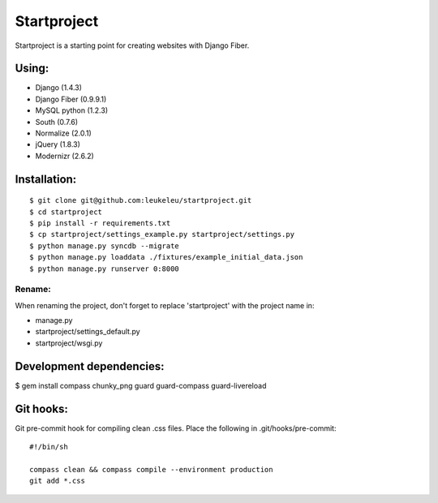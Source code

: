 ============
Startproject
============

Startproject is a starting point for creating websites with Django Fiber.

Using:
======

* Django (1.4.3)
* Django Fiber (0.9.9.1)
* MySQL python (1.2.3)
* South (0.7.6)
* Normalize (2.0.1)
* jQuery (1.8.3)
* Modernizr (2.6.2)

Installation:
=============

::

	$ git clone git@github.com:leukeleu/startproject.git
	$ cd startproject
	$ pip install -r requirements.txt
	$ cp startproject/settings_example.py startproject/settings.py
	$ python manage.py syncdb --migrate
	$ python manage.py loaddata ./fixtures/example_initial_data.json
	$ python manage.py runserver 0:8000


Rename:
-------

When renaming the project, don't forget to replace 'startproject' with the project name in:

* manage.py
* startproject/settings_default.py
* startproject/wsgi.py


Development dependencies:
=========================

$ gem install compass chunky_png guard guard-compass guard-livereload


Git hooks:
==========

Git pre-commit hook for compiling clean .css files.
Place the following in .git/hooks/pre-commit:

::

    #!/bin/sh

    compass clean && compass compile --environment production
    git add *.css

